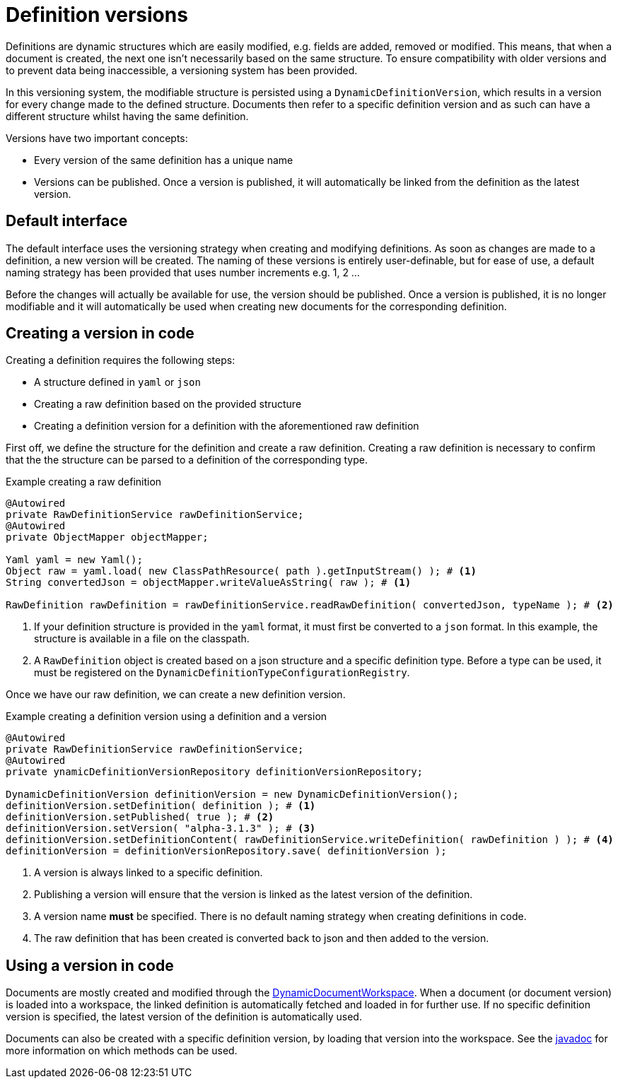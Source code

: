= Definition versions

Definitions are dynamic structures which are easily modified, e.g. fields are added, removed or modified.
This means, that when a document is created, the next one isn't necessarily based on the same structure.
To ensure compatibility with older versions and to prevent data being inaccessible, a versioning system has been provided.

In this versioning system, the modifiable structure is persisted using a `DynamicDefinitionVersion`, which results in a version for every change made to the defined structure.
Documents then refer to a specific definition version and as such can have a different structure whilst having the same definition.

Versions have two important concepts:

- Every version of the same definition has a unique name
- Versions can be published.
Once a version is published, it will automatically be linked from the definition as the latest version.

== Default interface

The default interface uses the versioning strategy when creating and modifying definitions.
As soon as changes are made to a definition, a new version will be created.
The naming of these versions is entirely user-definable, but for ease of use, a default naming strategy has been provided that uses number increments e.g. 1, 2 ...

Before the changes will actually be available for use, the version should be published.
Once a version is published, it is no longer modifiable and it will automatically be used when creating new documents for the corresponding definition.

== Creating a version in code

Creating a definition requires the following steps:

- A structure defined in `yaml` or `json`
- Creating a raw definition based on the provided structure
- Creating a definition version for a definition with the aforementioned raw definition

First off, we define the structure for the definition and create a raw definition.
Creating a raw definition is necessary to confirm that the the structure can be parsed to a definition of the corresponding type.

.Example creating a raw definition
[source,java,indent=0]
[subs="verbatim,quotes,attributes"]
----
@Autowired
private RawDefinitionService rawDefinitionService;
@Autowired
private ObjectMapper objectMapper;

Yaml yaml = new Yaml();
Object raw = yaml.load( new ClassPathResource( path ).getInputStream() ); # <1>
String convertedJson = objectMapper.writeValueAsString( raw ); # <1>

RawDefinition rawDefinition = rawDefinitionService.readRawDefinition( convertedJson, typeName ); # <2>
----
<1> If your definition structure is provided in the `yaml` format, it must first be converted to a `json` format.
In this example, the structure is available in a file on the classpath.
<2> A `RawDefinition` object is created based on a json structure and a specific definition type.
Before a type can be used, it must be registered on the `DynamicDefinitionTypeConfigurationRegistry`.

Once we have our raw definition, we can create a new definition version.

.Example creating a definition version using a definition and a version
[source,java,indent=0]
[subs="verbatim,quotes,attributes"]
----
@Autowired
private RawDefinitionService rawDefinitionService;
@Autowired
private ynamicDefinitionVersionRepository definitionVersionRepository;

DynamicDefinitionVersion definitionVersion = new DynamicDefinitionVersion();
definitionVersion.setDefinition( definition ); # <1>
definitionVersion.setPublished( true ); # <2>
definitionVersion.setVersion( "alpha-3.1.3" ); # <3>
definitionVersion.setDefinitionContent( rawDefinitionService.writeDefinition( rawDefinition ) ); # <4>
definitionVersion = definitionVersionRepository.save( definitionVersion );
----
<1> A version is always linked to a specific definition.
<2> Publishing a version will ensure that the version is linked as the latest version of the definition.
<3> A version name *must* be specified.
There is no default naming strategy when creating definitions in code.
<4> The raw definition that has been created is converted back to json and then added to the version.

== Using a version in code

Documents are mostly created and modified through the xref::working-with-documents/using-documents-in-code.adoc[DynamicDocumentWorkspace].
When a document (or document version) is loaded into a workspace, the linked definition is automatically fetched and loaded in for further use.
If no specific definition version is specified, the latest version of the definition is automatically used.

Documents can also be created with a specific definition version, by loading that version into the workspace.
See the link:https://across-docs.foreach.be/across-standard-modules/DynamicFormsModule/0.0.1.RELEASE/javadoc/[javadoc] for more information on which methods can be used.